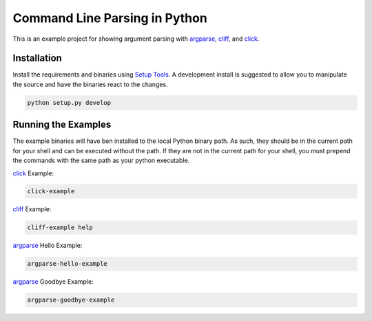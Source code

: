 Command Line Parsing in Python
==============================

This is an example project for showing argument parsing with argparse_, cliff_, and click_.

Installation
------------

Install the requirements and binaries using `Setup Tools`_. A development install is suggested to allow you to
manipulate the source and have the binaries react to the changes.

.. code-block:: bash

    python setup.py develop

Running the Examples
--------------------

The example binaries will have ben installed to the local Python binary path. As such, they should be in the current
path for your shell and can be executed without the path. If they are not in the current path for your shell, you
must prepend the commands with the same path as your python executable.

click_ Example:

.. code-block:: bash

    click-example


cliff_ Example:

.. code-block:: bash

    cliff-example help


argparse_ Hello Example:

.. code-block:: bash

    argparse-hello-example


argparse_ Goodbye Example:

.. code-block:: bash

    argparse-goodbye-example


.. _argparse: https://docs.python.org/3/library/argparse.html#module-argparse
.. _click: http://click.pocoo.org/6/
.. _cliff: https://docs.openstack.org/cliff/latest/
.. _Setup Tools: https://setuptools.readthedocs.io/en/latest/
